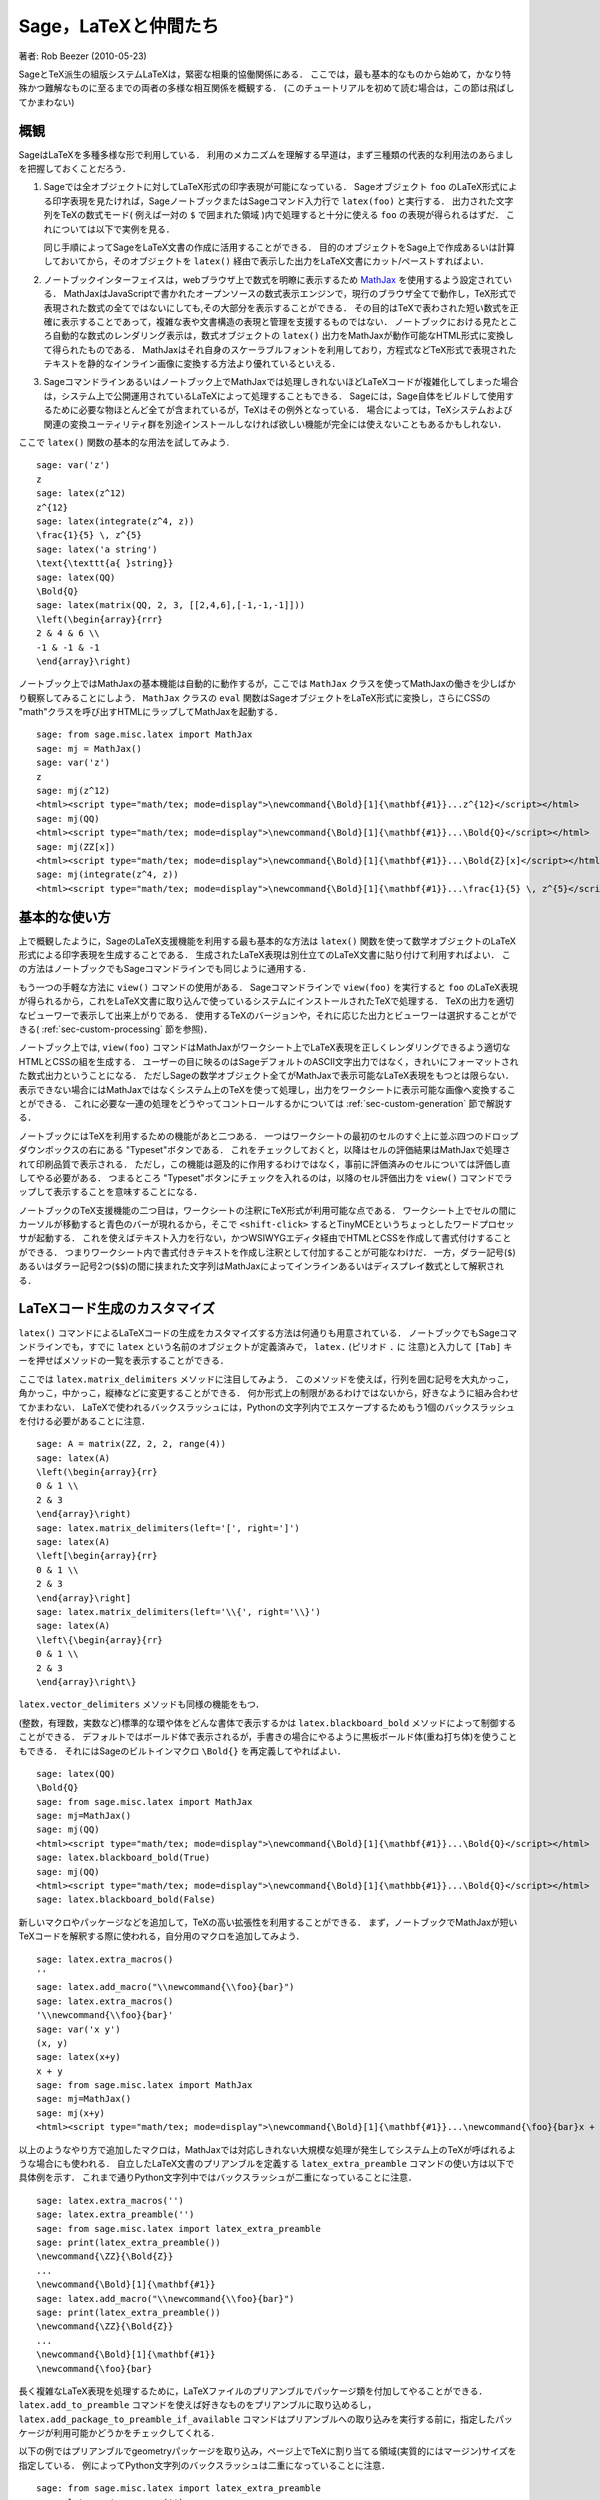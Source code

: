 *********************************
Sage，LaTeXと仲間たち
*********************************

著者: Rob Beezer (2010-05-23)

SageとTeX派生の組版システムLaTeXは，緊密な相乗的協働関係にある．
ここでは，最も基本的なものから始めて，かなり特殊かつ難解なものに至るまでの両者の多様な相互関係を概観する．
(このチュートリアルを初めて読む場合は，この節は飛ばしてかまわない)


概観
========

SageはLaTeXを多種多様な形で利用している．
利用のメカニズムを理解する早道は，まず三種類の代表的な利用法のあらましを把握しておくことだろう．

#. Sageでは全オブジェクトに対してLaTeX形式の印字表現が可能になっている．
   Sageオブジェクト ``foo`` のLaTeX形式による印字表現を見たければ，SageノートブックまたはSageコマンド入力行で ``latex(foo)`` と実行する．
   出力された文字列をTeXの数式モード( 例えば一対の ``$`` で囲まれた領域 )内で処理すると十分に使える ``foo`` の表現が得られるはずだ．
   これについては以下で実例を見る．

   同じ手順によってSageをLaTeX文書の作成に活用することができる．
   目的のオブジェクトをSage上で作成あるいは計算しておいてから，そのオブジェクトを ``latex()`` 経由で表示した出力をLaTeX文書にカット/ペーストすればよい．

#. ノートブックインターフェイスは，webブラウザ上で数式を明瞭に表示するため `MathJax <http://www.mathjax.org>`_ を使用するよう設定されている．
   MathJaxはJavaScriptで書かれたオープンソースの数式表示エンジンで，現行のブラウザ全てで動作し，TeX形式で表現された数式の全てではないにしても,その大部分を表示することができる．
   その目的はTeXで表わされた短い数式を正確に表示することであって，複雑な表や文書構造の表現と管理を支援するものではない．
   ノートブックにおける見たところ自動的な数式のレンダリング表示は，数式オブジェクトの ``latex()`` 出力をMathJaxが動作可能なHTML形式に変換して得られたものである．
   MathJaxはそれ自身のスケーラブルフォントを利用しており，方程式などTeX形式で表現されたテキストを静的なインライン画像に変換する方法より優れているといえる．

#. Sageコマンドラインあるいはノートブック上でMathJaxでは処理しきれないほどLaTeXコードが複雑化してしまった場合は，システム上で公開運用されているLaTeXによって処理することもできる．
   Sageには，Sage自体をビルドして使用するために必要な物ほとんど全てが含まれているが，TeXはその例外となっている．
   場合によっては，TeXシステムおよび関連の変換ユーティリティ群を別途インストールしなければ欲しい機能が完全には使えないこともあるかもしれない．



ここで ``latex()`` 関数の基本的な用法を試してみよう.

::

    sage: var('z')
    z
    sage: latex(z^12)
    z^{12}
    sage: latex(integrate(z^4, z))
    \frac{1}{5} \, z^{5}
    sage: latex('a string')
    \text{\texttt{a{ }string}}
    sage: latex(QQ)
    \Bold{Q}
    sage: latex(matrix(QQ, 2, 3, [[2,4,6],[-1,-1,-1]]))
    \left(\begin{array}{rrr}
    2 & 4 & 6 \\
    -1 & -1 & -1
    \end{array}\right)

ノートブック上ではMathJaxの基本機能は自動的に動作するが，ここでは ``MathJax`` クラスを使ってMathJaxの働きを少しばかり観察してみることにしよう．
``MathJax`` クラスの ``eval`` 関数はSageオブジェクトをLaTeX形式に変換し，さらにCSSの "math"クラスを呼び出すHTMLにラップしてMathJaxを起動する．

::

    sage: from sage.misc.latex import MathJax
    sage: mj = MathJax()
    sage: var('z')
    z
    sage: mj(z^12)
    <html><script type="math/tex; mode=display">\newcommand{\Bold}[1]{\mathbf{#1}}...z^{12}</script></html>
    sage: mj(QQ)
    <html><script type="math/tex; mode=display">\newcommand{\Bold}[1]{\mathbf{#1}}...\Bold{Q}</script></html>
    sage: mj(ZZ[x])
    <html><script type="math/tex; mode=display">\newcommand{\Bold}[1]{\mathbf{#1}}...\Bold{Z}[x]</script></html>
    sage: mj(integrate(z^4, z))
    <html><script type="math/tex; mode=display">\newcommand{\Bold}[1]{\mathbf{#1}}...\frac{1}{5} \, z^{5}</script></html>



基本的な使い方
===================

上で概観したように，SageのLaTeX支援機能を利用する最も基本的な方法は ``latex()`` 関数を使って数学オブジェクトのLaTeX形式による印字表現を生成することである．
生成されたLaTeX表現は別仕立てのLaTeX文書に貼り付けて利用すればよい．
この方法はノートブックでもSageコマンドラインでも同じように通用する．


もう一つの手軽な方法に ``view()`` コマンドの使用がある．
Sageコマンドラインで  ``view(foo)`` を実行すると ``foo`` のLaTeX表現が得られるから，これをLaTeX文書に取り込んで使っているシステムにインストールされたTeXで処理する．
TeXの出力を適切なビューワーで表示して出来上がりである．
使用するTeXのバージョンや，それに応じた出力とビューワーは選択することができる( :ref:`sec-custom-processing` 節を参照)．


ノートブック上では, ``view(foo)`` コマンドはMathJaxがワークシート上でLaTeX表現を正しくレンダリングできるよう適切なHTMLとCSSの組を生成する．
ユーザーの目に映るのはSageデフォルトのASCII文字出力ではなく，きれいにフォーマットされた数式出力ということになる．
ただしSageの数学オブジェクト全てがMathJaxで表示可能なLaTeX表現をもつとは限らない．
表示できない場合にはMathJaxではなくシステム上のTeXを使って処理し，出力をワークシートに表示可能な画像へ変換することができる．
これに必要な一連の処理をどうやってコントロールするかについては :ref:`sec-custom-generation` 節で解説する．


ノートブックにはTeXを利用するための機能があと二つある．
一つはワークシートの最初のセルのすぐ上に並ぶ四つのドロップダウンボックスの右にある "Typeset"ボタンである．
これをチェックしておくと，以降はセルの評価結果はMathJaxで処理されて印刷品質で表示される．
ただし，この機能は遡及的に作用するわけではなく，事前に評価済みのセルについては評価し直してやる必要がある．
つまるところ "Typeset"ボタンにチェックを入れるのは，以降のセル評価出力を ``view()`` コマンドでラップして表示することを意味することになる．


ノートブックのTeX支援機能の二つ目は，ワークシートの注釈にTeX形式が利用可能な点である．
ワークシート上でセルの間にカーソルが移動すると青色のバーが現れるから，そこで ``<shift-click>`` するとTinyMCEというちょっとしたワードプロセッサが起動する．
これを使えばテキスト入力を行ない，かつWSIWYGエディタ経由でHTMLとCSSを作成して書式付けすることができる．
つまりワークシート内で書式付きテキストを作成し注釈として付加することが可能なわけだ．
一方，ダラー記号(``$``)あるいはダラー記号2つ(``$$``)の間に挟まれた文字列はMathJaxによってインラインあるいはディスプレイ数式として解釈される．



.. _sec-custom-generation:


LaTeXコード生成のカスタマイズ
==================================

``latex()`` コマンドによるLaTeXコードの生成をカスタマイズする方法は何通りも用意されている．
ノートブックでもSageコマンドラインでも，すでに ``latex`` という名前のオブジェクトが定義済みで， ``latex.`` (ピリオド ``.`` に 注意)と入力して ``[Tab]`` キーを押せばメソッドの一覧を表示することができる．

.. ..
..    There are several ways to customize the actual LaTeX code generated by
..    the ``latex()`` command.  In the notebook and at the Sage command-line
..    there is a pre-defined object named ``latex`` which has several methods,
..    which you can list by typing ``latex.``, followed by the tab key
..    (note the period).

ここでは ``latex.matrix_delimiters`` メソッドに注目してみよう．
このメソッドを使えば，行列を囲む記号を大丸かっこ，角かっこ，中かっこ，縦棒などに変更することができる．
何か形式上の制限があるわけではないから，好きなように組み合わせてかまわない．
LaTeXで使われるバックスラッシュには，Pythonの文字列内でエスケープするためもう1個のバックスラッシュを付ける必要があることに注意．


::

    sage: A = matrix(ZZ, 2, 2, range(4))
    sage: latex(A)
    \left(\begin{array}{rr}
    0 & 1 \\
    2 & 3
    \end{array}\right)
    sage: latex.matrix_delimiters(left='[', right=']')
    sage: latex(A)
    \left[\begin{array}{rr}
    0 & 1 \\
    2 & 3
    \end{array}\right]
    sage: latex.matrix_delimiters(left='\\{', right='\\}')
    sage: latex(A)
    \left\{\begin{array}{rr}
    0 & 1 \\
    2 & 3
    \end{array}\right\}

``latex.vector_delimiters`` メソッドも同様の機能をもつ．


(整数，有理数，実数など)標準的な環や体をどんな書体で表示するかは ``latex.blackboard_bold`` メソッドによって制御することができる．
デフォルトではボールド体で表示されるが，手書きの場合にやるように黒板ボールド体(重ね打ち体)を使うこともできる．
それにはSageのビルトインマクロ ``\Bold{}`` を再定義してやればよい．


::

    sage: latex(QQ)
    \Bold{Q}
    sage: from sage.misc.latex import MathJax
    sage: mj=MathJax()
    sage: mj(QQ)
    <html><script type="math/tex; mode=display">\newcommand{\Bold}[1]{\mathbf{#1}}...\Bold{Q}</script></html>
    sage: latex.blackboard_bold(True)
    sage: mj(QQ)
    <html><script type="math/tex; mode=display">\newcommand{\Bold}[1]{\mathbb{#1}}...\Bold{Q}</script></html>
    sage: latex.blackboard_bold(False)

新しいマクロやパッケージなどを追加して，TeXの高い拡張性を利用することができる．
まず，ノートブックでMathJaxが短いTeXコードを解釈する際に使われる，自分用のマクロを追加してみよう． 


::

    sage: latex.extra_macros()
    ''
    sage: latex.add_macro("\\newcommand{\\foo}{bar}")
    sage: latex.extra_macros()
    '\\newcommand{\\foo}{bar}'
    sage: var('x y')
    (x, y)
    sage: latex(x+y)
    x + y
    sage: from sage.misc.latex import MathJax
    sage: mj=MathJax()
    sage: mj(x+y)
    <html><script type="math/tex; mode=display">\newcommand{\Bold}[1]{\mathbf{#1}}...\newcommand{\foo}{bar}x + y</script></html>


以上のようなやり方で追加したマクロは，MathJaxでは対応しきれない大規模な処理が発生してシステム上のTeXが呼ばれるような場合にも使われる．
自立したLaTeX文書のプリアンブルを定義する ``latex_extra_preamble`` コマンドの使い方は以下で具体例を示す．
これまで通りPython文字列中ではバックスラッシュが二重になっていることに注意．


::

    sage: latex.extra_macros('')
    sage: latex.extra_preamble('')
    sage: from sage.misc.latex import latex_extra_preamble
    sage: print(latex_extra_preamble())
    \newcommand{\ZZ}{\Bold{Z}}
    ...
    \newcommand{\Bold}[1]{\mathbf{#1}}
    sage: latex.add_macro("\\newcommand{\\foo}{bar}")
    sage: print(latex_extra_preamble())
    \newcommand{\ZZ}{\Bold{Z}}
    ...
    \newcommand{\Bold}[1]{\mathbf{#1}}
    \newcommand{\foo}{bar}


長く複雑なLaTeX表現を処理するために，LaTeXファイルのプリアンブルでパッケージ類を付加してやることができる．
``latex.add_to_preamble`` コマンドを使えば好きなものをプリアンブルに取り込めるし， ``latex.add_package_to_preamble_if_available`` コマンドはプリアンブルへの取り込みを実行する前に，指定したパッケージが利用可能かどうかをチェックしてくれる．


以下の例ではプリアンブルでgeometryパッケージを取り込み，ページ上でTeXに割り当てる領域(実質的にはマージン)サイズを指定している．
例によってPython文字列のバックスラッシュは二重になっていることに注意．


::

    sage: from sage.misc.latex import latex_extra_preamble
    sage: latex.extra_macros('')
    sage: latex.extra_preamble('')
    sage: latex.add_to_preamble('\\usepackage{geometry}')
    sage: latex.add_to_preamble('\\geometry{letterpaper,total={8in,10in}}')
    sage: latex.extra_preamble()
    '\\usepackage{geometry}\\geometry{letterpaper,total={8in,10in}}'
    sage: print(latex_extra_preamble())
    \usepackage{geometry}\geometry{letterpaper,total={8in,10in}}
    \newcommand{\ZZ}{\Bold{Z}}
    ...
    \newcommand{\Bold}[1]{\mathbf{#1}}

あるパッケージの存在確認をした上で取り込みを実行することもできる．
例として，ここでは存在しないはずのパッケージのプリアンブルへの取り込みを試みてみよう．


::

    sage: latex.extra_preamble('')
    sage: latex.extra_preamble()
    ''
    sage: latex.add_to_preamble('\\usepackage{foo-bar-unchecked}')
    sage: latex.extra_preamble()
    '\\usepackage{foo-bar-unchecked}'
    sage: latex.add_package_to_preamble_if_available('foo-bar-checked')
    sage: latex.extra_preamble()
    '\\usepackage{foo-bar-unchecked}'


.. _sec-custom-processing:


LaTeX処理のカスタマイズ
============================

システムで公開運用されているTeXシステムから好みの種類を指定して，出力形式を変更することも可能だ．
さらに，ノートブックがMathJax(簡易TeX表現用)とTeXシステム(複雑なLaTeX表現用)を使い分ける仕方を制御することができる．


``latex.engine()`` コマンドを使えば，複雑なLaTeX表現に遭遇した場合，システム上で運用されているTeXの実行形式  ``latex``, ``pdflatex`` または ``xelatex`` の内どれを使って処理するかを指定することができる．
``view()`` がsageコマンドラインから発行されると，実行形式 ``latex`` が選択されるから，出力はdviファイルとなりsageにおける表示にも(xdviのような)dviビューワーが使われる．
これに対し，TeX実行形式として ``pdflatex`` が設定された状態でsageコマンドラインから ``view()`` を呼ぶと，出力はPDFファイルとなってSageが表示に使用するのはシステム上のPDF表示ユーティリティ(acrobat，okular, evinceなど)となる．


ノートブックでは，簡単なTeX表現だからMathJaxで処理できるのか，あるいは複雑なLaTeX表現のためシステム上のTeXを援用すべきなのか，判断の手掛りを与えてやる必要がある．
手掛りとするのは文字列リストで，リストに含まれる文字列が処理対象のLaTeX表現に含まれていたらノートブックはMathJaxを飛ばしてlatex(もしくは ``latex.engine()`` コマンドで指定された実行形式)による処理を開始する．
このリストは ``latex.add_to_mathjax_avoid_list`` および ``latex.mathjax_avoid_list`` コマンドによって指定される．


::

    sage: latex.mathjax_avoid_list([])
    sage: latex.mathjax_avoid_list()
    []
    sage: latex.mathjax_avoid_list(['foo', 'bar'])
    sage: latex.mathjax_avoid_list()
    ['foo', 'bar']
    sage: latex.add_to_mathjax_avoid_list('tikzpicture')
    sage: latex.mathjax_avoid_list()
    ['foo', 'bar', 'tikzpicture']
    sage: latex.mathjax_avoid_list([])
    sage: latex.mathjax_avoid_list()
    []


ノートブック上で  ``view()`` コマンド，あるいは "Typeset"ボタンがチェックされた状態でLaTeX表式が生成されたが， ``latex.mathjax_avoid_list`` によってシステム上のLaTeXが別途必要とされたとしよう．
すると，そのLaTeX表式は(``latex.engine()`` で設定した)指定のTeX実行形式によって処理される．
しかし，Sageは(コマンドライン上のように)外部ビューワーを起動して表示する代わりに，結果をセル出力としてきっちりトリミングした1個の画像に変換してからワークシートに挿入する．


変換が実際にどう実行されるかについては，いくつもの要因が影響している．
しかし大勢は，TeX実行形式として何が指定されているか，そして利用可能な変換ユーティリティは何かによって決まるようだ．
``dvips``, ``ps2pdf``, ``dvipng`` そして ``ImageMagick`` に含まれる ``convert`` の四種の優秀な変換ユーティリティがあれば，あらゆる状況に対処できるだろう．
目標はワークシートに挿入して表示可能なPNGファイルを生成することで，LaTeX表式からdvi形式へのLaTeXエンジンによる変換が成功していれば，dvipngが変換を仕上げてくれる．
LaTeX表式とLaTeXエンジンの生成するdvi形式にdvipngが扱えないspecial命令が入っている場合には，dvipsでポストスクリプトファイルへ変換する．
ポストスクリプトあるいは ``pdflatex`` エンジンによって出力されたPDFファイルは  ``convert`` ユーティリティによってPNG形式へ変換される．
ここで紹介した二つの変換ユーティリティは ``have_dvipng()`` と ``have_convert()`` ルーチンを使って存在を確認することができる．


必要な変換プログラムがインストールされていれば変換は自動的に行われる．
ない場合は，何が不足していて，どこからダウンロードすればよいかを告げるエラーメッセージが表示される．


どうすれば複雑なLaTeX表式を処理できるのか，その具体例として次節(:ref:`sec-tkz-graph`)ではLaTeXの ``tkz-graph`` パッケージを使って高品位の連結グラフを作成する方法を解説する．
他にも例が見たければ，パッケージ化済みのテストケースが用意されている．
利用するには， 以下で見るように ``sage.misc.latex.LatexExamples`` クラスのインスタンスである ``sage.misc.latex.latex_examples`` オブジェクトをインポートしなければならない．
現在，このクラスには可換図，組合せ論グラフと結び目理論，およびpstricks関連の例題が含まれており，各々がxy, tkz-graph, xypic, pstricksパッケージの使用例になっている．
インポートを終えたら， ``latex_examples`` をタブ補完してパッケージに含まれる実例を表示してみよう．
例題各々で適正な表示に必要なパッケージや手続きが解説されている．
(プリアンブルやlatexエンジン類が全て上手く設定されていても)実際に例題を表示するには ``view()`` を使わなくてはならない．



::

    sage: from sage.misc.latex import latex_examples
    sage: latex_examples.diagram()
    LaTeX example for testing display of a commutative diagram produced
    by xypic.
    <BLANKLINE>
    To use, try to view this object -- it won't work.  Now try
    'latex.add_to_preamble("\\usepackage[matrix,arrow,curve,cmtip]{xy}")',
    and try viewing again -- it should work in the command line but not
    from the notebook.  In the notebook, run
    'latex.add_to_mathjax_avoid_list("xymatrix")' and try again -- you
    should get a picture (a part of the diagram arising from a filtered
    chain complex).


.. _sec-tkz-graph:


具体例：  tkz-graphによる連結グラフの作成
===============================================

``tkz-graph`` パッケージを使って高品位の連結グラフ(以降はたんに「グラフ」と呼ぶ)を作成することができる．
このパッケージは ``pgf`` ライブラリの ``tikz`` フロントエンド上に構築されている．
したがってその全構成要素がシステム運用中のTeXで利用可能でなければならないが，TeXシステムによっては必要なパッケージが全て最新になっているとは限らない．
満足すべき結果を得るには，必要なパッケージの最新版をユーザのtexmf配下にインストールする必要が生ずるかもしれない．
個人または公開利用のためのTeXのインストールや管理運用についてはこのチュートリアルの範囲を越えるが，必要な情報は簡単に見つかるはずだ．
必要なファイル類は :ref:`sec-system-wide-tex` 節に挙げられている．


まずは土台とするLaTeX文書のプリアンブルで必要なパッケージが付加されることを確認しておこう．
グラフ画像はdviファイルを経由すると正しく生成されないので，latexエンジンとしては ``pdflatex`` プログラムを指定するのが一番だ．
すると，Sageコマンドライン上で ``view(graphs.CompleteGraph(4))`` の実行が可能になり，完結したグラフ `K_4` の適切なPDF画像が生成されるはずだ．


ノートブックでも同様の動作を再現するには，グラフを表わすLaTeXコードのMathJaxによる処理を ``mathjax avoid list`` を使って抑止する必要がある．
グラフは ``tikzpicture`` 環境で取り込まれるから，文字列 ``tikzpicture`` を ``mathjax avoid list`` に入れておくとよい．
そうしてからワークシートで ``view(graphs.CompleteGraph(4))`` を実行するとpdflatexがPDFファイルを生成し，ついで ``convert`` ユーティリティが抽出したPNG画像がワークシートの出力セルに挿入されることになる．
ノートブック上でグラフをLaTeXにグラフを処理させるために必要なコマンド操作を以下に示す．
::

    sage: from sage.graphs.graph_latex import setup_latex_preamble
    sage: setup_latex_preamble()
    sage: latex.extra_preamble() # random - システムで運用されているTeXに依存
    '\\usepackage{tikz}\n\\usepackage{tkz-graph}\n\\usepackage{tkz-berge}\n'
    sage: latex.engine('pdflatex')
    sage: latex.add_to_mathjax_avoid_list('tikzpicture')
    sage: latex.mathjax_avoid_list()
    ['tikz', 'tikzpicture']

ここまで設定してから ``view(graphs.CompleteGraph(4))`` のようなコマンドを実行すると， ``tkz-graph``  で表現されたグラフが  ``pdflatex`` で処理されてノートブックに挿入される．
LaTeXに ``tkz-graph`` 経由でグラフを描画させる際には多くのオプションが影響するが，詳細はこの節の範囲を越えている．
興味があればレファレンスマニュアル "LaTeX Options for Graphs"の解説を見てほしい．



.. _sec-system-wide-tex:

TeXシステムの完全な運用
================================

TeXをSageに統合して運用する際，高度な機能の多くはシステムに独立してインストールされたTeXがないと利用できない．
Linux系システムではTeXliveを基にした基本TeXパッケージを採用しているディストリビューションが多く，OSXではTeXshop，WindowsではMikTeXなどが使われている． 
``convert`` ユーティリティは `ImageMagick <http://www.imagemagick.org/>`_ パッケージ(簡単にダウンロード可能)に含まれているし， ``dvipng``, ``ps2pdf`` と ``dvips`` の三つのプログラムはTeXパッケージに同梱されているはずだ．
また ``dvipng`` は http://sourceforge.net/projects/dvipng/ から， ``ps2pdf`` は `Ghostscript <http://www.ghostscript.com/>`_ の一部として入手することもできる．


連結グラフの作画には，PGFライブラリの新しいバージョンに加えて ``tkz-graph.sty`` を https://www.ctan.org/pkg/tkz-graph から入手する必要があり，
さらに ``tkz-arith.sty``　とおそらく ``tkz-berge.sty`` も https://www.ctan.org/pkg/tkz-berge から入手する必要がある.



外部プログラム
=================

TeXとSageのさらなる統合運用に役立つプログラムが三つある．
その一番目がsagetexで，このTeXマクロ集を使えばLaTeX文書からSage上の多様なオブジェクトに対する演算や組み込みコマンド ``latex()`` によるフォーマットなどを実行することができる．
LaTeX文書のコンパイル処理過程で，Sageの演算やLaTeXによるフォーマット支援などの全ての機能も自動的に実行されるのである．
sagetexを使えば，例えば数学試験作成において，問題の計算そのものをSageに実行させて対応する解答を正確に維持管理することなどが可能になる．
詳細は :ref:`sec-sagetex` 節を参照してほしい．
